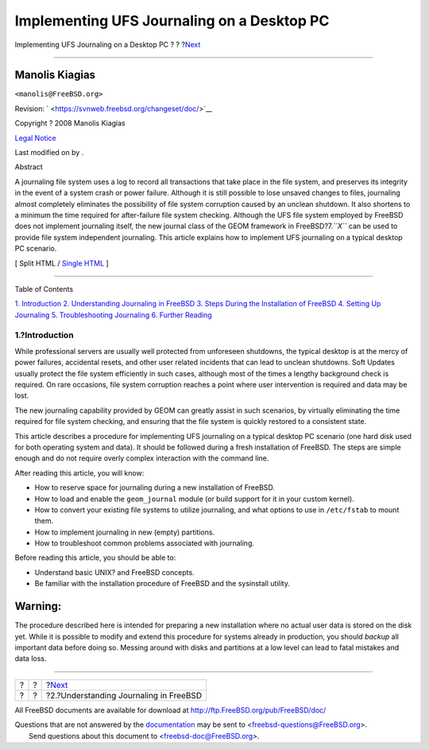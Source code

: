 ===========================================
Implementing UFS Journaling on a Desktop PC
===========================================

.. raw:: html

   <div class="navheader">

Implementing UFS Journaling on a Desktop PC
?
?
?\ `Next <understanding-journaling.html>`__

--------------

.. raw:: html

   </div>

.. raw:: html

   <div class="article" lang="en" lang="en">

.. raw:: html

   <div class="titlepage" xmlns="">

.. raw:: html

   <div>

.. raw:: html

   <div>

.. raw:: html

   </div>

.. raw:: html

   <div>

.. raw:: html

   <div class="author" xmlns="http://www.w3.org/1999/xhtml">

Manolis Kiagias
~~~~~~~~~~~~~~~

.. raw:: html

   <div class="affiliation">

.. raw:: html

   <div class="address">

``<manolis@FreeBSD.org>``

.. raw:: html

   </div>

.. raw:: html

   </div>

.. raw:: html

   </div>

.. raw:: html

   </div>

.. raw:: html

   <div>

Revision: ` <https://svnweb.freebsd.org/changeset/doc/>`__

.. raw:: html

   </div>

.. raw:: html

   <div>

Copyright ? 2008 Manolis Kiagias

.. raw:: html

   </div>

.. raw:: html

   <div>

`Legal Notice <trademarks.html>`__

.. raw:: html

   </div>

.. raw:: html

   <div>

Last modified on by .

.. raw:: html

   </div>

.. raw:: html

   <div>

.. raw:: html

   <div class="abstract" xmlns="http://www.w3.org/1999/xhtml">

.. raw:: html

   <div class="abstract-title">

Abstract

.. raw:: html

   </div>

A journaling file system uses a log to record all transactions that take
place in the file system, and preserves its integrity in the event of a
system crash or power failure. Although it is still possible to lose
unsaved changes to files, journaling almost completely eliminates the
possibility of file system corruption caused by an unclean shutdown. It
also shortens to a minimum the time required for after-failure file
system checking. Although the UFS file system employed by FreeBSD does
not implement journaling itself, the new journal class of the GEOM
framework in FreeBSD?7.\ *``X``* can be used to provide file system
independent journaling. This article explains how to implement UFS
journaling on a typical desktop PC scenario.

.. raw:: html

   </div>

.. raw:: html

   </div>

.. raw:: html

   </div>

.. raw:: html

   <div class="docformatnavi">

[ Split HTML / `Single HTML <article.html>`__ ]

.. raw:: html

   </div>

--------------

.. raw:: html

   </div>

.. raw:: html

   <div class="toc">

.. raw:: html

   <div class="toc-title">

Table of Contents

.. raw:: html

   </div>

`1. Introduction <index.html#introduction>`__
`2. Understanding Journaling in
FreeBSD <understanding-journaling.html>`__
`3. Steps During the Installation of FreeBSD <reserve-space.html>`__
`4. Setting Up Journaling <configure-journal.html>`__
`5. Troubleshooting Journaling <troubleshooting-gjournal.html>`__
`6. Further Reading <further-reading.html>`__

.. raw:: html

   </div>

.. raw:: html

   <div class="sect1">

.. raw:: html

   <div class="titlepage" xmlns="">

.. raw:: html

   <div>

.. raw:: html

   <div>

1.?Introduction
---------------

.. raw:: html

   </div>

.. raw:: html

   </div>

.. raw:: html

   </div>

While professional servers are usually well protected from unforeseen
shutdowns, the typical desktop is at the mercy of power failures,
accidental resets, and other user related incidents that can lead to
unclean shutdowns. Soft Updates usually protect the file system
efficiently in such cases, although most of the times a lengthy
background check is required. On rare occasions, file system corruption
reaches a point where user intervention is required and data may be
lost.

The new journaling capability provided by GEOM can greatly assist in
such scenarios, by virtually eliminating the time required for file
system checking, and ensuring that the file system is quickly restored
to a consistent state.

This article describes a procedure for implementing UFS journaling on a
typical desktop PC scenario (one hard disk used for both operating
system and data). It should be followed during a fresh installation of
FreeBSD. The steps are simple enough and do not require overly complex
interaction with the command line.

After reading this article, you will know:

.. raw:: html

   <div class="itemizedlist">

-  How to reserve space for journaling during a new installation of
   FreeBSD.

-  How to load and enable the ``geom_journal`` module (or build support
   for it in your custom kernel).

-  How to convert your existing file systems to utilize journaling, and
   what options to use in ``/etc/fstab`` to mount them.

-  How to implement journaling in new (empty) partitions.

-  How to troubleshoot common problems associated with journaling.

.. raw:: html

   </div>

Before reading this article, you should be able to:

.. raw:: html

   <div class="itemizedlist">

-  Understand basic UNIX? and FreeBSD concepts.

-  Be familiar with the installation procedure of FreeBSD and the
   sysinstall utility.

.. raw:: html

   </div>

.. raw:: html

   <div class="warning" xmlns="">

Warning:
~~~~~~~~

The procedure described here is intended for preparing a new
installation where no actual user data is stored on the disk yet. While
it is possible to modify and extend this procedure for systems already
in production, you should *backup* all important data before doing so.
Messing around with disks and partitions at a low level can lead to
fatal mistakes and data loss.

.. raw:: html

   </div>

.. raw:: html

   </div>

.. raw:: html

   </div>

.. raw:: html

   <div class="navfooter">

--------------

+-----+-----+-----------------------------------------------+
| ?   | ?   | ?\ `Next <understanding-journaling.html>`__   |
+-----+-----+-----------------------------------------------+
| ?   | ?   | ?2.?Understanding Journaling in FreeBSD       |
+-----+-----+-----------------------------------------------+

.. raw:: html

   </div>

All FreeBSD documents are available for download at
http://ftp.FreeBSD.org/pub/FreeBSD/doc/

| Questions that are not answered by the
  `documentation <http://www.FreeBSD.org/docs.html>`__ may be sent to
  <freebsd-questions@FreeBSD.org\ >.
|  Send questions about this document to <freebsd-doc@FreeBSD.org\ >.
